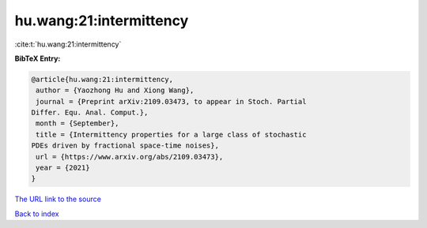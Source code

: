 hu.wang:21:intermittency
========================

:cite:t:`hu.wang:21:intermittency`

**BibTeX Entry:**

.. code-block:: bibtex

   @article{hu.wang:21:intermittency,
    author = {Yaozhong Hu and Xiong Wang},
    journal = {Preprint arXiv:2109.03473, to appear in Stoch. Partial
   Differ. Equ. Anal. Comput.},
    month = {September},
    title = {Intermittency properties for a large class of stochastic
   PDEs driven by fractional space-time noises},
    url = {https://www.arxiv.org/abs/2109.03473},
    year = {2021}
   }
`The URL link to the source <ttps://www.arxiv.org/abs/2109.03473}>`_


`Back to index <../By-Cite-Keys.html>`_
